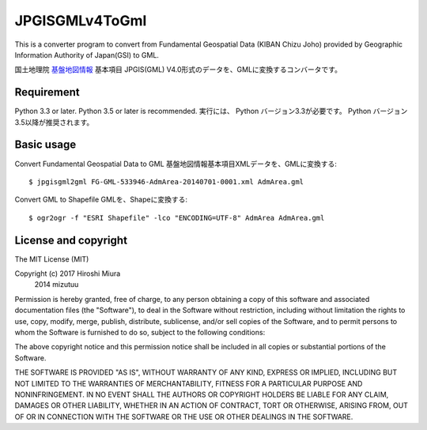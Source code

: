 JPGISGMLv4ToGml
===============

This is a converter program to convert from Fundamental Geospatial Data (KIBAN Chizu Joho) provided
by Geographic Information Authority of Japan(GSI) to GML.

国土地理院 `基盤地図情報`_ 基本項目 JPGIS(GML) V4.0形式のデータを、GMLに変換するコンバータです。

.. _基盤地図情報: http://www.gsi.go.jp/kiban/

Requirement
-----------

Python 3.3 or later. Python 3.5 or later is recommended.
実行には、 Python バージョン3.3が必要です。 Python バージョン3.5以降が推奨されます。

Basic usage
-----------

Convert Fundamental Geospatial Data to GML 基盤地図情報基本項目XMLデータを、GMLに変換する::

    $ jpgisgml2gml FG-GML-533946-AdmArea-20140701-0001.xml AdmArea.gml

Convert GML to Shapefile GMLを、Shapeに変換する::

    $ ogr2ogr -f "ESRI Shapefile" -lco "ENCODING=UTF-8" AdmArea AdmArea.gml


License and copyright
---------------------

The MIT License (MIT)

Copyright (c) 2017 Hiroshi Miura
              2014 mizutuu

Permission is hereby granted, free of charge, to any person obtaining a copy
of this software and associated documentation files (the "Software"), to deal
in the Software without restriction, including without limitation the rights
to use, copy, modify, merge, publish, distribute, sublicense, and/or sell
copies of the Software, and to permit persons to whom the Software is
furnished to do so, subject to the following conditions:

The above copyright notice and this permission notice shall be included in all
copies or substantial portions of the Software.

THE SOFTWARE IS PROVIDED "AS IS", WITHOUT WARRANTY OF ANY KIND, EXPRESS OR
IMPLIED, INCLUDING BUT NOT LIMITED TO THE WARRANTIES OF MERCHANTABILITY,
FITNESS FOR A PARTICULAR PURPOSE AND NONINFRINGEMENT. IN NO EVENT SHALL THE
AUTHORS OR COPYRIGHT HOLDERS BE LIABLE FOR ANY CLAIM, DAMAGES OR OTHER
LIABILITY, WHETHER IN AN ACTION OF CONTRACT, TORT OR OTHERWISE, ARISING FROM,
OUT OF OR IN CONNECTION WITH THE SOFTWARE OR THE USE OR OTHER DEALINGS IN THE
SOFTWARE.